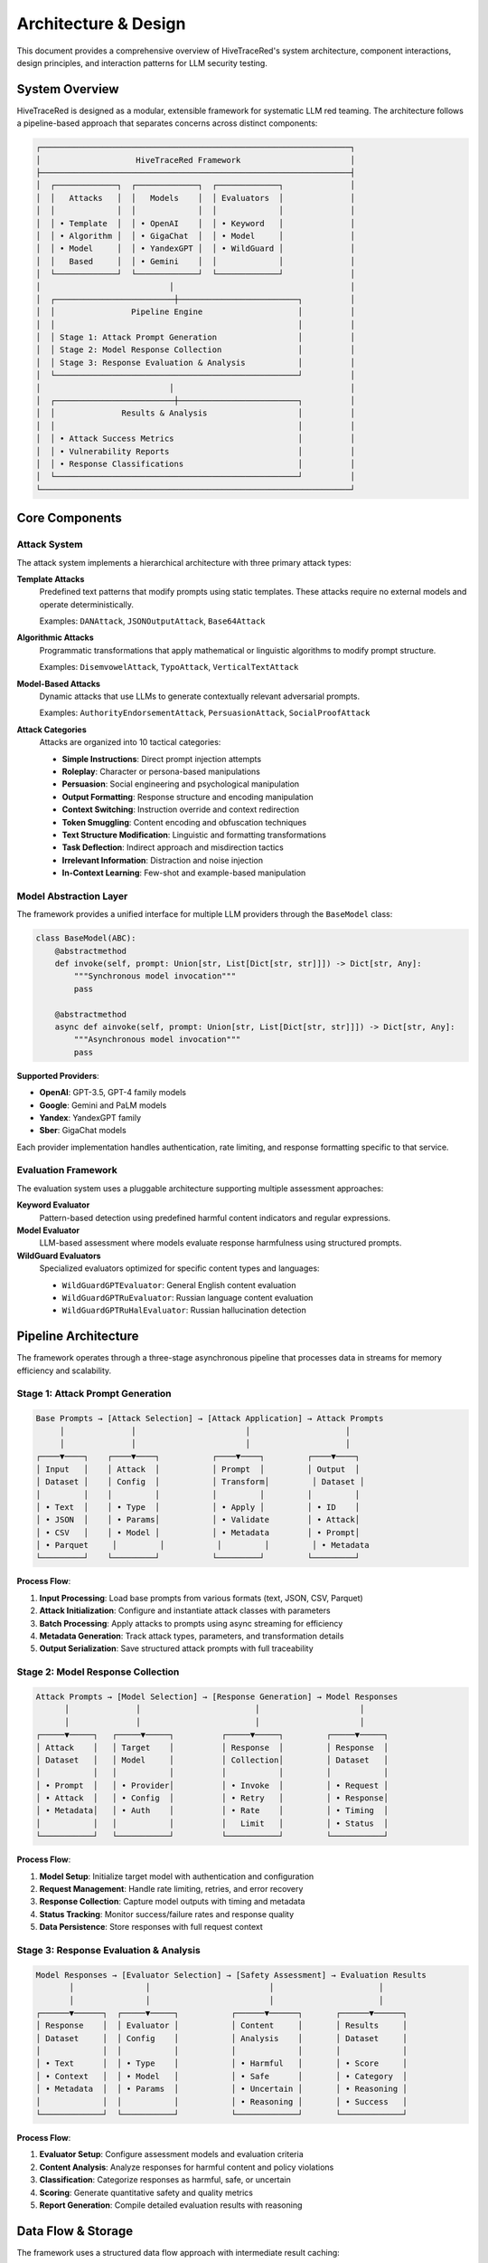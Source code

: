 Architecture & Design
=====================

This document provides a comprehensive overview of HiveTraceRed's system architecture, component interactions, design principles, and interaction patterns for LLM security testing.

System Overview
---------------

HiveTraceRed is designed as a modular, extensible framework for systematic LLM red teaming. The architecture follows a pipeline-based approach that separates concerns across distinct components:

.. code-block::

   ┌─────────────────────────────────────────────────────────────────┐
   │                    HiveTraceRed Framework                       │
   ├─────────────────────────────────────────────────────────────────┤
   │  ┌─────────────┐  ┌─────────────┐  ┌─────────────┐              │
   │  │   Attacks   │  │   Models    │  │ Evaluators  │              │
   │  │             │  │             │  │             │              │
   │  │ • Template  │  │ • OpenAI    │  │ • Keyword   │              │
   │  │ • Algorithm │  │ • GigaChat  │  │ • Model     │              │
   │  │ • Model     │  │ • YandexGPT │  │ • WildGuard │              │
   │  │   Based     │  │ • Gemini    │  │             │              │
   │  └─────────────┘  └─────────────┘  └─────────────┘              │
   │                           │                                     │
   │  ┌─────────────────────────┼─────────────────────────┐          │
   │  │                Pipeline Engine                    │          │
   │  │                                                   │          │
   │  │ Stage 1: Attack Prompt Generation                 │          │
   │  │ Stage 2: Model Response Collection                │          │
   │  │ Stage 3: Response Evaluation & Analysis           │          │
   │  └───────────────────────────────────────────────────┘          │
   │                           │                                     │
   │  ┌─────────────────────────┼─────────────────────────┐          │
   │  │              Results & Analysis                   │          │
   │  │                                                   │          │
   │  │ • Attack Success Metrics                          │          │
   │  │ • Vulnerability Reports                           │          │
   │  │ • Response Classifications                        │          │
   │  └───────────────────────────────────────────────────┘          │
   └─────────────────────────────────────────────────────────────────┘

Core Components
---------------

Attack System
~~~~~~~~~~~~~

The attack system implements a hierarchical architecture with three primary attack types:

**Template Attacks**
   Predefined text patterns that modify prompts using static templates. These attacks require no external models and operate deterministically.

   Examples: ``DANAttack``, ``JSONOutputAttack``, ``Base64Attack``

**Algorithmic Attacks**
   Programmatic transformations that apply mathematical or linguistic algorithms to modify prompt structure.

   Examples: ``DisemvowelAttack``, ``TypoAttack``, ``VerticalTextAttack``

**Model-Based Attacks**
   Dynamic attacks that use LLMs to generate contextually relevant adversarial prompts.

   Examples: ``AuthorityEndorsementAttack``, ``PersuasionAttack``, ``SocialProofAttack``

**Attack Categories**
   Attacks are organized into 10 tactical categories:

   - **Simple Instructions**: Direct prompt injection attempts
   - **Roleplay**: Character or persona-based manipulations
   - **Persuasion**: Social engineering and psychological manipulation
   - **Output Formatting**: Response structure and encoding manipulation
   - **Context Switching**: Instruction override and context redirection
   - **Token Smuggling**: Content encoding and obfuscation techniques
   - **Text Structure Modification**: Linguistic and formatting transformations
   - **Task Deflection**: Indirect approach and misdirection tactics
   - **Irrelevant Information**: Distraction and noise injection
   - **In-Context Learning**: Few-shot and example-based manipulation

Model Abstraction Layer
~~~~~~~~~~~~~~~~~~~~~~~

The framework provides a unified interface for multiple LLM providers through the ``BaseModel`` class:

.. code-block:: python

   class BaseModel(ABC):
       @abstractmethod
       def invoke(self, prompt: Union[str, List[Dict[str, str]]]) -> Dict[str, Any]:
           """Synchronous model invocation"""
           pass

       @abstractmethod
       async def ainvoke(self, prompt: Union[str, List[Dict[str, str]]]) -> Dict[str, Any]:
           """Asynchronous model invocation"""
           pass

**Supported Providers**:

- **OpenAI**: GPT-3.5, GPT-4 family models
- **Google**: Gemini and PaLM models
- **Yandex**: YandexGPT family
- **Sber**: GigaChat models

Each provider implementation handles authentication, rate limiting, and response formatting specific to that service.

Evaluation Framework
~~~~~~~~~~~~~~~~~~~~

The evaluation system uses a pluggable architecture supporting multiple assessment approaches:

**Keyword Evaluator**
   Pattern-based detection using predefined harmful content indicators and regular expressions.

**Model Evaluator**
   LLM-based assessment where models evaluate response harmfulness using structured prompts.

**WildGuard Evaluators**
   Specialized evaluators optimized for specific content types and languages:

   - ``WildGuardGPTEvaluator``: General English content evaluation
   - ``WildGuardGPTRuEvaluator``: Russian language content evaluation
   - ``WildGuardGPTRuHalEvaluator``: Russian hallucination detection

Pipeline Architecture
---------------------

The framework operates through a three-stage asynchronous pipeline that processes data in streams for memory efficiency and scalability.

Stage 1: Attack Prompt Generation
~~~~~~~~~~~~~~~~~~~~~~~~~~~~~~~~~~

.. code-block::

   Base Prompts → [Attack Selection] → [Attack Application] → Attack Prompts
        │              │                       │                    │
        │              │                       │                    │
   ┌────▼────┐    ┌────▼────┐           ┌────▼────┐         ┌────▼────┐
   │ Input   │    │ Attack  │           │ Prompt  │         │ Output  │
   │ Dataset │    │ Config  │           │ Transform│         │ Dataset │
   │         │    │         │           │         │         │         │
   │ • Text  │    │ • Type  │           │ • Apply │         │ • ID    │
   │ • JSON  │    │ • Params│           │ • Validate        │ • Attack│
   │ • CSV   │    │ • Model │           │ • Metadata        │ • Prompt│
   │ • Parquet     │         │           │         │         │ • Metadata
   └─────────┘    └─────────┘           └─────────┘         └─────────┘

**Process Flow**:

1. **Input Processing**: Load base prompts from various formats (text, JSON, CSV, Parquet)
2. **Attack Initialization**: Configure and instantiate attack classes with parameters
3. **Batch Processing**: Apply attacks to prompts using async streaming for efficiency
4. **Metadata Generation**: Track attack types, parameters, and transformation details
5. **Output Serialization**: Save structured attack prompts with full traceability

Stage 2: Model Response Collection
~~~~~~~~~~~~~~~~~~~~~~~~~~~~~~~~~~

.. code-block::

   Attack Prompts → [Model Selection] → [Response Generation] → Model Responses
         │              │                        │                     │
         │              │                        │                     │
   ┌─────▼─────┐   ┌─────▼─────┐          ┌─────▼─────┐         ┌─────▼─────┐
   │ Attack    │   │ Target    │          │ Response  │         │ Response  │
   │ Dataset   │   │ Model     │          │ Collection│         │ Dataset   │
   │           │   │           │          │           │         │           │
   │ • Prompt  │   │ • Provider│          │ • Invoke  │         │ • Request │
   │ • Attack  │   │ • Config  │          │ • Retry   │         │ • Response│
   │ • Metadata│   │ • Auth    │          │ • Rate    │         │ • Timing  │
   │           │   │           │          │   Limit   │         │ • Status  │
   └───────────┘   └───────────┘          └───────────┘         └───────────┘

**Process Flow**:

1. **Model Setup**: Initialize target model with authentication and configuration
2. **Request Management**: Handle rate limiting, retries, and error recovery
3. **Response Collection**: Capture model outputs with timing and metadata
4. **Status Tracking**: Monitor success/failure rates and response quality
5. **Data Persistence**: Store responses with full request context

Stage 3: Response Evaluation & Analysis
~~~~~~~~~~~~~~~~~~~~~~~~~~~~~~~~~~~~~~~~

.. code-block::

   Model Responses → [Evaluator Selection] → [Safety Assessment] → Evaluation Results
          │               │                         │                      │
          │               │                         │                      │
   ┌──────▼──────┐  ┌─────▼─────┐           ┌──────▼──────┐       ┌──────▼──────┐
   │ Response    │  │ Evaluator │           │ Content     │       │ Results     │
   │ Dataset     │  │ Config    │           │ Analysis    │       │ Dataset     │
   │             │  │           │           │             │       │             │
   │ • Text      │  │ • Type    │           │ • Harmful   │       │ • Score     │
   │ • Context   │  │ • Model   │           │ • Safe      │       │ • Category  │
   │ • Metadata  │  │ • Params  │           │ • Uncertain │       │ • Reasoning │
   │             │  │           │           │ • Reasoning │       │ • Success   │
   └─────────────┘  └───────────┘           └─────────────┘       └─────────────┘

**Process Flow**:

1. **Evaluator Setup**: Configure assessment models and evaluation criteria
2. **Content Analysis**: Analyze responses for harmful content and policy violations
3. **Classification**: Categorize responses as harmful, safe, or uncertain
4. **Scoring**: Generate quantitative safety and quality metrics
5. **Report Generation**: Compile detailed evaluation results with reasoning

Data Flow & Storage
-------------------

The framework uses a structured data flow approach with intermediate result caching:

**File Formats**:

- **JSON**: Human-readable intermediate results and configuration
- **Parquet**: Efficient columnar storage for large datasets
- **CSV**: Compatibility with external analysis tools
- **YAML**: Configuration files and pipeline definitions

**Data Schema**:

.. code-block:: python

   # Attack Prompt Schema
   {
       "id": "unique_identifier",
       "attack_name": "attack_class_name",
       "base_prompt": "original_input_text",
       "attack_prompt": "transformed_prompt",
       "attack_params": {...},
       "timestamp": "2024-01-01T00:00:00Z"
   }

   # Model Response Schema
   {
       "id": "corresponding_attack_id",
       "model_name": "provider_model_name",
       "prompt": "input_prompt",
       "response": "model_output",
       "response_time": 1.23,
       "token_count": 150,
       "status": "success|error|timeout"
   }

   # Evaluation Result Schema
   {
       "id": "corresponding_response_id",
       "evaluator_name": "evaluator_class_name",
       "harmful": true|false,
       "score": 0.95,
       "category": "violence|hate|sexual|etc",
       "reasoning": "explanation_text",
       "success": true|false
   }

Configuration & Extensibility
-----------------------------

The framework supports extensive configuration through YAML files:

.. code-block:: yaml

   # Pipeline Control
   stages:
     create_attack_prompts: true
     get_model_responses: true
     evaluate_responses: true

   # Model Configuration
   response_model:
     name: "gpt-4"
     params:
       temperature: 0.0
       max_tokens: 500

   # Attack Selection
   attacks:
     - name: "DANAttack"
       params: {}
     - name: "AuthorityEndorsementAttack"
       params:
         authority_type: "expert"

   # Evaluation Setup
   evaluator:
     name: "WildGuardGPTRuEvaluator"
     params:
       threshold: 0.8

**Extension Points**:

1. **Custom Attacks**: Inherit from ``BaseAttack`` and implement required methods
2. **Model Providers**: Implement ``BaseModel`` interface for new LLM services
3. **Evaluators**: Extend ``BaseEvaluator`` for specialized assessment criteria
4. **Pipeline Stages**: Add new processing stages through the streaming architecture

Security & Safety Considerations
--------------------------------

**Defensive Design**:

- All attacks are designed for defensive security research only
- No support for credential harvesting or malicious data collection
- Rate limiting and request throttling prevent service abuse
- Comprehensive logging for audit and compliance requirements

**Ethical Guidelines**:

- Framework restricted to authorized security testing
- Results should be used to improve model safety
- Responsible disclosure of discovered vulnerabilities
- Compliance with platform terms of service

Performance & Scalability
-------------------------

**Async Architecture**:
   Stream-based processing enables handling large datasets without memory constraints

**Batch Processing**:
   Configurable batch sizes optimize throughput while respecting API limits

**Caching Strategy**:
   Intermediate results stored to enable pipeline resumption and partial re-runs

**Resource Management**:
   Automatic retry logic and error recovery for robust long-running evaluations

**Monitoring**:
   Built-in progress tracking and performance metrics collection

Component Interactions
----------------------

System Interaction Overview
~~~~~~~~~~~~~~~~~~~~~~~~~~~~

HiveTraceRed components interact through well-defined interfaces using async streams, dependency injection, and event-driven patterns. The system maintains loose coupling while ensuring data consistency and traceability.

Core Interaction Patterns
~~~~~~~~~~~~~~~~~~~~~~~~~~

Dependency Injection
^^^^^^^^^^^^^^^^^^^^

Components are instantiated and configured through a dependency injection pattern managed by the pipeline controller:

.. code-block:: python

   # Component Setup Flow
   config = load_config("config.yaml")

   # Model dependency injection
   attacker_model = setup_model(config["attacker_model"])
   response_model = setup_model(config["response_model"])
   evaluation_model = setup_model(config["evaluation_model"])

   # Attack dependency injection
   attacks = setup_attacks(config["attacks"], attacker_model)

   # Evaluator dependency injection
   evaluator = setup_evaluator(config["evaluator"], evaluation_model)

**Key Principles**:

- Models are injected into attacks and evaluators that require them
- Configuration drives component selection and parameterization
- Lazy initialization prevents unnecessary resource allocation
- Circular dependencies are avoided through interface abstractions

Factory Pattern Implementation
^^^^^^^^^^^^^^^^^^^^^^^^^^^^^^^

The framework uses factory patterns for dynamic component creation:

**Attack Factory**:

.. code-block:: python

   def setup_attacks(attack_configs: List[Dict], model: Optional[Model]) -> Dict[str, BaseAttack]:
       attacks = {}
       for attack_config in attack_configs:
           attack_name = attack_config["name"]
           attack_params = attack_config.get("params", {})

           if attack_name in ATTACK_CLASSES:
               attack_class = ATTACK_CLASSES[attack_name]

               # Inject model dependency for model-based attacks
               if issubclass(attack_class, ModelAttack):
                   attacks[attack_name] = attack_class(model=model, **attack_params)
               else:
                   attacks[attack_name] = attack_class(**attack_params)

       return attacks

**Model Factory**:

.. code-block:: python

   def setup_model(model_config: Dict) -> Optional[Model]:
       model_name = model_config.get("name")
       if model_name in MODEL_CLASSES:
           model_class = MODEL_CLASSES[model_name]
           return model_class(model=model_name, **model_config.get("params", {}))
       return None

Streaming Data Flow
^^^^^^^^^^^^^^^^^^^

All data processing uses async generators to enable efficient memory usage and real-time processing. Each pipeline stage streams data through async generators, allowing for concurrent processing and minimal memory footprint.

Error Handling & Recovery
^^^^^^^^^^^^^^^^^^^^^^^^^^

The framework implements comprehensive error handling at multiple levels:

**Component-Level Error Handling**:

.. code-block:: python

   class BaseAttack:
       def apply(self, prompt: str) -> str:
           try:
               return self._apply_transformation(prompt)
           except Exception as e:
               logger.error(f"Attack {self.get_name()} failed: {str(e)}")
               # Graceful degradation - return original prompt
               return prompt

**Stream-Level Error Handling**:

.. code-block:: python

   async def stream_with_error_handling(generator_func, *args, **kwargs):
       try:
           async for item in generator_func(*args, **kwargs):
               yield item
       except Exception as e:
           # Log error with full context
           logger.error(f"Stream error in {generator_func.__name__}: {str(e)}")
           # Yield error item to maintain data flow
           yield {"error": str(e), "timestamp": datetime.now().isoformat()}

Communication Protocols
~~~~~~~~~~~~~~~~~~~~~~~

Inter-Component Messaging
^^^^^^^^^^^^^^^^^^^^^^^^^

Components communicate through structured data dictionaries with consistent schemas:

**Attack → Model Communication**:

.. code-block:: python

   # Attack output format
   {
       "id": "unique_identifier",
       "attack_name": "DANAttack",
       "attack_prompt": "transformed_text",
       "metadata": {
           "attack_type": "template",
           "parameters": {...}
       }
   }

**Model → Evaluator Communication**:

.. code-block:: python

   # Model response format
   {
       "id": "corresponding_attack_id",
       "model_name": "gpt-4",
       "prompt": "input_prompt",
       "response": "model_output",
       "performance_metrics": {
           "response_time": 1.23,
           "token_count": 150
       }
   }

**Evaluator Output Format**:

.. code-block:: python

   # Evaluation result format
   {
       "id": "corresponding_response_id",
       "evaluator_name": "WildGuardGPTEvaluator",
       "evaluation": {
           "harmful": True,
           "score": 0.85,
           "category": "violence",
           "reasoning": "Content contains explicit harmful instructions"
       },
       "success": True  # Attack success indicator
   }

Resource Management
~~~~~~~~~~~~~~~~~~~

Connection Pooling
^^^^^^^^^^^^^^^^^^

Model providers use connection pooling for efficient resource utilization:

.. code-block:: python

   class OpenAIModel:
       def __init__(self, **kwargs):
           self.client = AsyncOpenAI(
               max_connections=20,
               timeout=30.0,
               max_retries=3
           )

       async def ainvoke(self, prompt):
           async with self.rate_limiter:
               return await self.client.chat.completions.create(...)

Rate Limiting
^^^^^^^^^^^^^

Automatic rate limiting prevents API quota exhaustion through semaphores and adaptive rate adjustment based on error patterns.

Memory Management
^^^^^^^^^^^^^^^^^

Streaming architecture prevents memory overflow with large datasets by processing data in chunks and yielding results incrementally.

Monitoring & Observability
~~~~~~~~~~~~~~~~~~~~~~~~~~~

Progress Tracking
^^^^^^^^^^^^^^^^^

Real-time progress monitoring tracks completion rates, errors, and performance across all pipeline stages.

Performance Metrics
^^^^^^^^^^^^^^^^^^^

Comprehensive performance tracking includes timing metrics, memory usage, API call success rates, and bottleneck identification for optimization.

Data Integrity & Validation
~~~~~~~~~~~~~~~~~~~~~~~~~~~~

Schema Validation
^^^^^^^^^^^^^^^^^

All data transfers include schema validation using Pydantic models to ensure data consistency and type safety.

Checksum Verification
^^^^^^^^^^^^^^^^^^^^^

Data integrity checks prevent corruption during processing through SHA-256 checksums of serialized data.